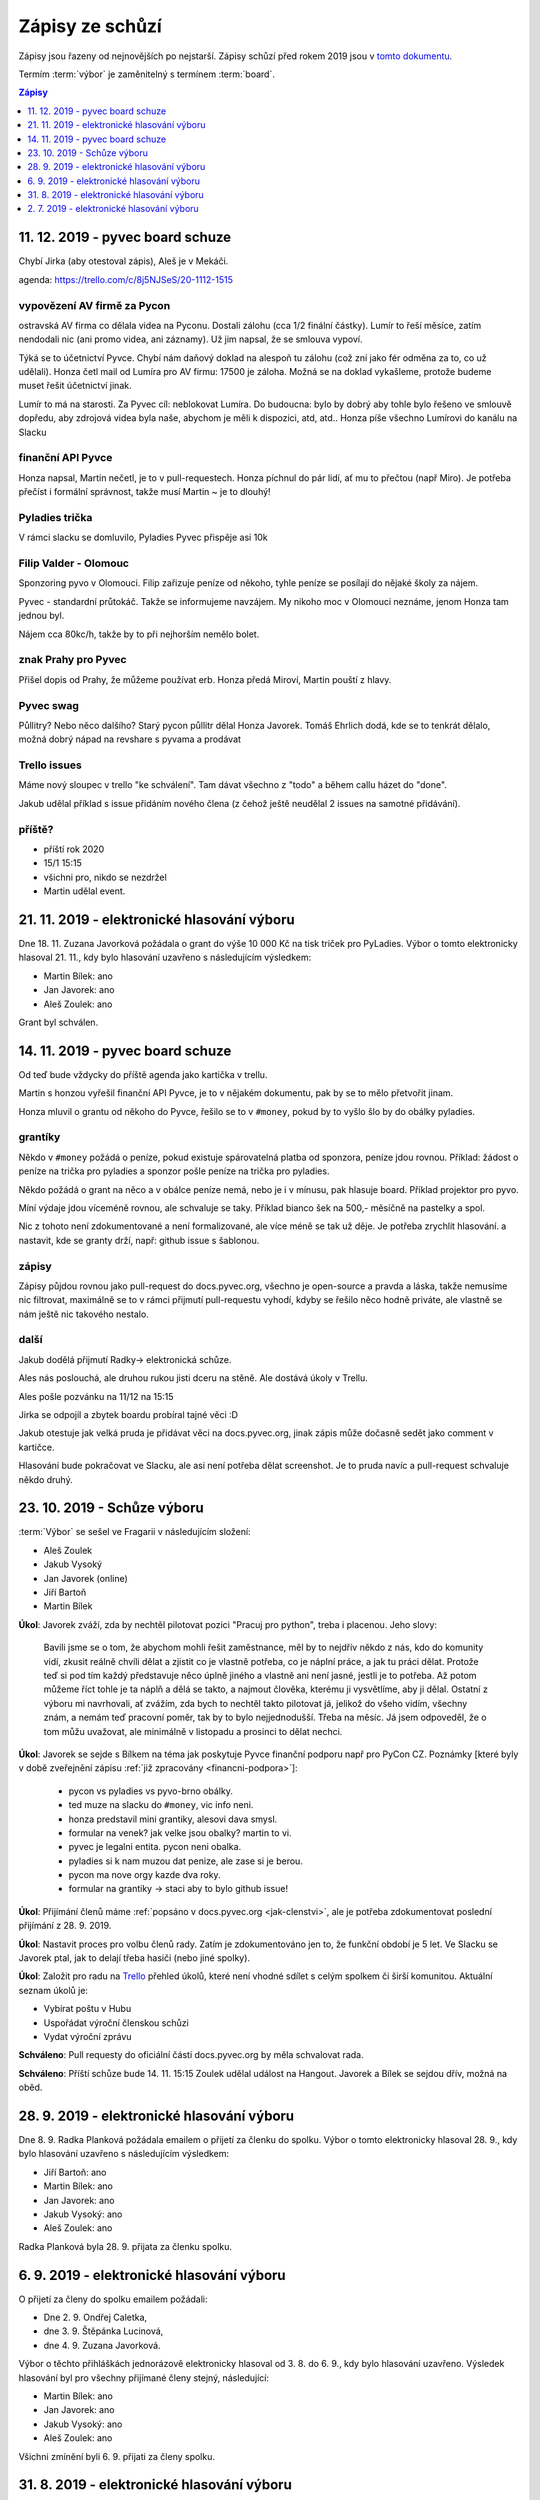 .. _zapisy:

Zápisy ze schůzí
================

Zápisy jsou řazeny od nejnovějších po nejstarší. Zápisy schůzí před rokem 2019 jsou v `tomto dokumentu <https://docs.google.com/document/d/1fNOqEpoddNOB52PG-tCT6Yzw3AqHZnDE6jY08zuEywE/edit>`__.

Termím :term:`výbor` je zaměnitelný s termínem :term:`board`.

.. contents:: Zápisy
   :depth: 1
   :local:


11. 12. 2019 - pyvec board schuze
---------------------------------

Chybí Jirka (aby otestoval zápis), Aleš je v Mekáči.

agenda: https://trello.com/c/8j5NJSeS/20-1112-1515

vypovězení AV firmě za Pycon
^^^^^^^^^^^^^^^^^^^^^^^^^^^^
ostravská AV firma co dělala videa na Pyconu. Dostali zálohu (cca 1/2 finální částky).
Lumír to řeší měsíce, zatím nendodali nic (ani promo videa, ani záznamy).
Už jim napsal, že se smlouva vypoví.

Týká se to účetnictví Pyvce. Chybí nám daňový doklad na alespoň tu zálohu (což zní jako fér odměna za to, co už udělali).
Honza četl mail od Lumíra pro AV firmu: 17500 je záloha. Možná se na doklad vykašleme, protože budeme muset řešit účetnictví jinak.

Lumír to má na starosti. Za Pyvec cíl: neblokovat Lumíra.
Do budoucna: bylo by dobrý aby tohle bylo řešeno ve smlouvě dopředu, aby zdrojová videa byla naše, abychom je měli k dispozici, atd, atd..
Honza píše všechno Lumírovi do kanálu na Slacku

finanční API Pyvce
^^^^^^^^^^^^^^^^^^
Honza napsal, Martin nečetl, je to v pull-requestech.
Honza píchnul do pár lidí, ať mu to přečtou (např Miro).
Je potřeba přečíst i formální správnost, takže musí Martin ~ je to dlouhý!

Pyladies trička
^^^^^^^^^^^^^^^
V rámci slacku se domluvilo, Pyladies Pyvec přispěje asi 10k

Filip Valder - Olomouc
^^^^^^^^^^^^^^^^^^^^^^
Sponzoring pyvo v Olomouci. Filip zařizuje peníze od někoho, tyhle peníze se posílají do nějaké školy za nájem.

Pyvec - standardní průtokáč. Takže se informujeme navzájem. My nikoho moc v Olomouci neznáme, jenom Honza tam jednou byl.

Nájem cca 80kc/h, takže by to při nejhorším nemělo bolet.

znak Prahy pro Pyvec
^^^^^^^^^^^^^^^^^^^^
Přišel dopis od Prahy, že můžeme používat erb. Honza předá Miroví, Martin pouští z hlavy.

Pyvec swag
^^^^^^^^^^
Půllitry? Nebo něco dalšího? Starý pycon půllitr dělal Honza Javorek.
Tomáš Ehrlich dodá, kde se to tenkrát dělalo, možná dobrý nápad na revshare s pyvama a prodávat

Trello issues
^^^^^^^^^^^^^
Máme nový sloupec v trello "ke schválení". Tam dávat všechno z "todo" a během callu házet do "done".

Jakub udělal příklad s issue přidáním nového člena (z čehož ještě neudělal 2 issues na samotné přidávání).

příště?
^^^^^^^

* příští rok 2020
* 15/1 15:15
* všichni pro, nikdo se nezdržel
* Martin udělal event.


21. 11. 2019 - elektronické hlasování výboru
--------------------------------------------

Dne 18. 11. Zuzana Javorková požádala o grant do výše 10 000 Kč na tisk triček pro PyLadies. Výbor o tomto elektronicky hlasoval 21. 11., kdy bylo hlasování uzavřeno s následujícím výsledkem:

* Martin Bílek: ano
* Jan Javorek: ano
* Aleš Zoulek: ano

Grant byl schválen.


14. 11. 2019 - pyvec board schuze
---------------------------------

Od teď bude vždycky do příště agenda jako kartička v trellu.

Martin s honzou vyřešil finanční API Pyvce, je to v nějakém dokumentu, pak by se to mělo přetvořit jinam.

Honza mluvil o grantu od někoho do Pyvce, řešilo se to v ``#money``, pokud by to vyšlo šlo by do obálky pyladies.

grantíky
^^^^^^^^
Někdo v ``#money`` požádá o peníze, pokud existuje spárovatelná platba od sponzora, peníze jdou rovnou.
Příklad: žádost o peníze na trička pro pyladies a sponzor pošle peníze na trička pro pyladies.

Někdo požádá o grant na něco a v obálce peníze nemá, nebo je i v mínusu, pak hlasuje board.
Příklad projektor pro pyvo.

Míní výdaje jdou víceméně rovnou, ale schvaluje se taky.
Příklad bianco šek na 500,- měsíčně na pastelky a spol.

Nic z tohoto není zdokumentované a není formalizované, ale více méně se tak už děje. Je potřeba zrychlit hlasování.
a nastavit, kde se granty drží, např: github issue s šablonou.

zápisy
^^^^^^
Zápisy půjdou rovnou jako pull-request do docs.pyvec.org, všechno je open-source a pravda a láska, takže nemusíme
nic filtrovat, maximálně se to v rámci přijmutí pull-requestu vyhodí, kdyby se řešilo něco hodně priváte,
ale vlastně se nám ještě nic takového nestalo.

další
^^^^^
Jakub dodělá přijmutí Radky-> elektronická schůze.

Ales nás poslouchá, ale druhou rukou jisti dceru na stěně. Ale dostává úkoly v Trellu.

Ales pošle pozvánku na 11/12 na 15:15

Jirka se odpojil a zbytek boardu probíral tajné věci :D

Jakub otestuje jak velká pruda je přidávat věci na docs.pyvec.org, jinak zápis může dočasně sedět jako comment v kartičce.

Hlasování bude pokračovat ve Slacku, ale asi není potřeba dělat screenshot.
Je to pruda navíc a pull-request schvaluje někdo druhý.


23. 10. 2019 - Schůze výboru
----------------------------

:term:`Výbor` se sešel ve Fragarii v následujícím složení:

* Aleš Zoulek
* Jakub Vysoký
* Jan Javorek (online)
* Jiří Bartoň
* Martin Bílek

**Úkol**: Javorek zváží, zda by nechtěl pilotovat pozici "Pracuj pro python",
treba i placenou. Jeho slovy:

    Bavili jsme se o tom, že abychom mohli řešit zaměstnance, měl by to nejdřív
    někdo z nás, kdo do komunity vidí, zkusit reálně chvíli dělat a zjistit co
    je vlastně potřeba, co je náplní práce, a jak tu práci dělat. Protože teď
    si pod tím každý představuje něco úplně jiného a vlastně ani není jasné,
    jestli je to potřeba. Až potom můžeme říct tohle je ta náplň a dělá se
    takto, a najmout člověka, kterému ji vysvětlíme, aby ji dělal.
    Ostatní z výboru mi navrhovali, ať zvážím, zda bych to nechtěl takto
    pilotovat já, jelikož do všeho vidím, všechny znám, a nemám teď pracovní
    poměr, tak by to bylo nejjednodušší. Třeba na měsíc. Já jsem odpoveděl, že
    o tom můžu uvažovat, ale minimálně v listopadu a prosinci to dělat nechci.

**Úkol**: Javorek se sejde s Bílkem na téma jak poskytuje Pyvce finanční podporu
např pro PyCon CZ. Poznámky
[které byly v době zveřejnění zápisu :ref:`již zpracovány <financni-podpora>`]:

    * pycon vs pyladies vs pyvo-brno obálky.
    * ted muze na slacku do ``#money``, vic info neni.
    * honza predstavil mini grantiky, alesovi dava smysl.
    * formular na venek? jak velke jsou obalky? martin to vi.
    * pyvec je legalni entita. pycon neni obalka.
    * pyladies si k nam muzou dat penize, ale zase si je berou.
    * pycon ma nove orgy kazde dva roky.
    * formular na grantiky -> staci aby to bylo github issue!

**Úkol**: Přijímání členů máme :ref:`popsáno v docs.pyvec.org <jak-clenstvi>`,
ale je potřeba zdokumentovat poslední přijímání z 28. 9. 2019.

**Úkol**: Nastavit proces pro volbu členů rady.
Zatím je zdokumentováno jen to, že funkční období je 5 let.
Ve Slacku se Javorek ptal, jak to delají třeba hasiči (nebo jiné spolky).

**Úkol**: Založit pro radu na `Trello <https://trello.com/>`_ přehled úkolů,
které není vhodné sdílet s celým spolkem či širší komunitou.
Aktuální seznam úkolů je:

* Vybírat poštu v Hubu
* Uspořádat výroční členskou schůzi
* Vydat výroční zprávu

**Schváleno**: Pull requesty do oficiální části docs.pyvec.org by měla
schvalovat rada.

**Schváleno**: Příští schůze bude 14. 11. 15:15
Zoulek udělal událost na Hangout.
Javorek a Bílek se sejdou dřív, možná na oběd.


28. 9. 2019 - elektronické hlasování výboru
-------------------------------------------

Dne 8. 9. Radka Planková požádala emailem o přijetí za členku do spolku.
Výbor o tomto elektronicky hlasoval 28. 9., kdy bylo hlasování uzavřeno s následujícím výsledkem:

* Jiří Bartoň: ano
* Martin Bílek: ano
* Jan Javorek: ano
* Jakub Vysoký: ano
* Aleš Zoulek: ano

Radka Planková byla 28. 9. přijata za členku spolku.


6. 9. 2019 - elektronické hlasování výboru
------------------------------------------

O přijetí za členy do spolku emailem požádali:

* Dne 2. 9. Ondřej Caletka,
* dne 3. 9. Štěpánka Lucinová,
* dne 4. 9. Zuzana Javorková.

Výbor o těchto přihláškách jednorázově elektronicky hlasoval od 3. 8. do 6. 9., kdy bylo hlasování uzavřeno. Výsledek hlasování byl pro všechny přijímané členy stejný, následující:

* Martin Bílek: ano
* Jan Javorek: ano
* Jakub Vysoký: ano
* Aleš Zoulek: ano

Všichni zmínění byli 6. 9. přijati za členy spolku.


31. 8. 2019 - elektronické hlasování výboru
-------------------------------------------

O přijetí za členy do spolku emailem požádali:

* Dne 24. 8. Tomáš Orsava a Miro Hrončok,
* dne 26. 8. Lumír Balhar a Jaroslav Vysoký,
* dne 27. 8. Anežka Müller, Iva Fingerová a Bára Drbohlavová.

Výbor o těchto přihláškách jednorázově elektronicky hlasoval od 31. 8. do 3. 9., kdy bylo hlasování uzavřeno s následujícím výsledkem:

Tomáš Orsava
^^^^^^^^^^^^

* Jiří Bartoň: ano
* Martin Bílek: ano
* Jan Javorek: ano
* Jakub Vysoký: ano

Ostatní
^^^^^^^

* Jiří Bartoň: ano
* Martin Bílek: ano
* Jan Javorek: ano
* Jakub Vysoký: ano
* Aleš Zoulek: ano

Všichni zmínění byli 3. 9. přijati za členy spolku.


2. 7. 2019 - elektronické hlasování výboru
------------------------------------------

Dne 2. 6. Petr Viktorin požádal emailem o přijetí za člena do spolku.
Výbor o tomto jednorázově elektronicky hlasoval od 2. 7. do 12. 7., kdy bylo
hlasování uzavřeno s následujícím výsledkem:

* Jiří Bartoň: ano
* Martin Bílek: ano
* Jan Javorek: ano
* Jakub Vysoký: ano
* Aleš Zoulek: ano

Petr Viktorin byl 12. 7. přijat za člena spolku.

